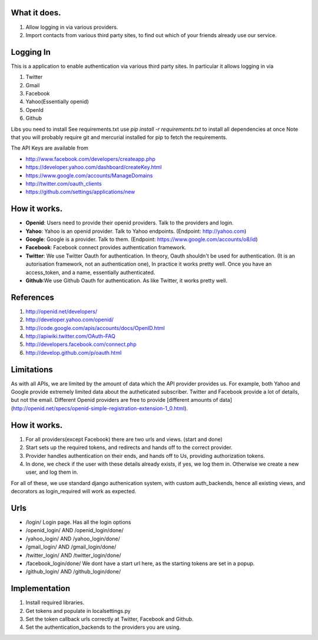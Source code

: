 What it does.
--------------

#. Allow logging in via various providers.
#. Import contacts from various third party sites, to find out which of your
   friends already use our service.

Logging In
----------

This is a application to enable authentication via various third party sites.
In particular it allows logging in via

#. Twitter
#. Gmail
#. Facebook
#. Yahoo(Essentially openid)
#. OpenId
#. Github

Libs you need to install
See requirements.txt
use `pip install -r requirements.txt` to install all dependencies at once
Note that you will probably require git and mercurial installed for pip to
fetch the requirements.

The API Keys are available from

* http://www.facebook.com/developers/createapp.php 
* https://developer.yahoo.com/dashboard/createKey.html
* https://www.google.com/accounts/ManageDomains
* http://twitter.com/oauth_clients 
* https://github.com/settings/applications/new

How it works.
--------------

* **Openid**: Users need to provide their openid providers. Talk to the providers and
  login.
* **Yahoo**: Yahoo is an openid provider. Talk to Yahoo endpoints. (Endpoint: http://yahoo.com)
* **Google**: Google is a provider. Talk to them. (Endpoint: https://www.google.com/accounts/o8/id)
* **Facebook**: Facebook connect provides authentication framework.
* **Twitter**: We use Twitter Oauth for authentication. In theory, Oauth shouldn't be
  used for authentication. (It is an autorisation framework, not an authentication one),
  In practice it works pretty well. Once you have an access_token, and a name, essentially
  authenticated.
* **Github**:We use Github Oauth for authentication. As like Twitter, it works
  pretty well.

References
----------

#. http://openid.net/developers/
#. http://developer.yahoo.com/openid/
#. http://code.google.com/apis/accounts/docs/OpenID.html
#. http://apiwiki.twitter.com/OAuth-FAQ
#. http://developers.facebook.com/connect.php
#. http://develop.github.com/p/oauth.html

Limitations
------------

As with all APIs, we are limited by the amount of data which the API provider
provides us. For example, both Yahoo and Google provide extremely limited data
about the autheticated subscriber. Twitter and Facebook provide a lot of details,
but not the email. Different Openid providers are free to provide [different
amounts of data](http://openid.net/specs/openid-simple-registration-extension-1_0.html).

How it works.
--------------

#. For all providers(except Facebook) there are two urls and views. (start and done)
#. Start sets up the required tokens, and redirects and hands off to the correct
   provider.
#. Provider handles authentication on their ends, and hands off to Us, providing
   authorization tokens.
#. In done, we check if the user with these details already exists, if yes, we
   log them in. Otherwise we create a new user, and log them in.

For all of these, we use standard django authenication system, with custom
auth_backends, hence all existing views, and decorators as login_required
will work as expected.

Urls
-----

* /login/ Login page. Has all the login options
* /openid_login/ AND /openid_login/done/
* /yahoo_login/ AND /yahoo_login/done/
* /gmail_login/ AND /gmail_login/done/
* /twitter_login/ AND /twitter_login/done/
* /facebook_login/done/ We dont have a start url here, as the starting tokens are
  set in a popup.
* /github_login/ AND /github_login/done/

Implementation
---------------

#. Install required libraries.
#. Get tokens and populate in localsettings.py
#. Set the token callback urls correctly at Twitter, Facebook and Github.
#. Set the authentication_backends to the providers you are using.
